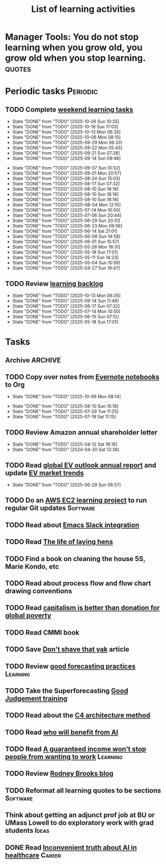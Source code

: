 #+TITLE: List of learning activities
#+FILETAGS: :Learning:
#+STARTUP: overview, hideallblocks

* Manager Tools: You do not stop learning when you grow old, you grow old when you stop learning. :quotes:

* Periodic tasks                                                   :Periodic:

** TODO Complete [[elisp:(org-agenda t "lt")][weekend learning tasks]]
   SCHEDULED: <2025-11-02 Sun 06:00 +7d>
   :PROPERTIES:
   :EFFORT: 01:30
   :BENEFIT: 200
   :RATIO: 2.00
   :LAST_REPEAT: [2025-10-26 Sun 10:25]
   :END:
   - State "DONE"       from "TODO"       [2025-10-26 Sun 10:25]
   - State "DONE"       from "TODO"       [2025-10-19 Sun 17:03]
   - State "DONE"       from "TODO"       [2025-10-13 Mon 06:35]
   - State "DONE"       from "TODO"       [2025-10-06 Mon 08:15]
   - State "DONE"       from "TODO"       [2025-09-29 Mon 06:33]
   - State "DONE"       from "TODO"       [2025-09-22 Mon 05:45]
   - State "DONE"       from "TODO"       [2025-09-21 Sun 07:28]
   - State "DONE"       from "TODO"       [2025-09-14 Sun 09:46]
   :LOGBOOK:
   CLOCK: [2025-09-14 Sun 07:28]--[2025-09-14 Sun 08:45] =>  1:17
   CLOCK: [2025-09-14 Sun 07:27]--[2025-09-14 Sun 07:28] =>  0:01
   :END:
   - State "DONE"       from "TODO"       [2025-09-07 Sun 10:52]
   - State "DONE"       from "TODO"       [2025-09-01 Mon 20:57]
   - State "DONE"       from "TODO"       [2025-08-24 Sun 15:03]
   - State "DONE"       from "TODO"       [2025-08-17 Sun 07:32]
   - State "DONE"       from "TODO"       [2025-08-10 Sun 18:16]
   - State "DONE"       from "TODO"       [2025-08-10 Sun 18:16]
   - State "DONE"       from "TODO"       [2025-08-10 Sun 18:16]
   - State "DONE"       from "TODO"       [2025-08-04 Mon 12:10]
   - State "DONE"       from "TODO"       [2025-07-14 Mon 10:50]
   - State "DONE"       from "TODO"       [2025-07-06 Sun 20:44]
   - State "DONE"       from "TODO"       [2025-06-29 Sun 20:31]
   - State "DONE"       from "TODO"       [2025-06-23 Mon 06:56]
   - State "DONE"       from "TODO"       [2025-06-14 Sat 21:01]
   - State "DONE"       from "TODO"       [2025-06-08 Sun 14:58]
   - State "DONE"       from "TODO"       [2025-06-01 Sun 15:57]
   - State "DONE"       from "TODO"       [2025-05-26 Mon 16:31]
   - State "DONE"       from "TODO"       [2025-05-18 Sun 17:01]
   - State "DONE"       from "TODO"       [2025-05-11 Sun 14:23]
   - State "DONE"       from "TODO"       [2025-05-04 Sun 15:59]
   - State "DONE"       from "TODO"       [2025-04-27 Sun 16:47]

** TODO Review [[elisp:(org-agenda t "lb")][learning backlog]]
   SCHEDULED: <2025-11-09 Sun 06:00 +28d>
   :PROPERTIES:
   :EFFORT: 01:00
   :BENEFIT: 200
   :RATIO: 2.00
   :LAST_REPEAT: [2025-10-13 Mon 06:35]
   :END:



   - State "DONE"       from "TODO"       [2025-10-13 Mon 06:35]
   - State "DONE"       from "TODO"       [2025-09-14 Sun 11:49]
   - State "DONE"       from "TODO"       [2025-08-17 Sun 07:32]
   - State "DONE"       from "TODO"       [2025-07-14 Mon 10:50]
   - State "DONE"       from "TODO"       [2025-06-15 Sun 07:12]
   - State "DONE"       from "TODO"       [2025-05-18 Sun 17:01]

* Tasks

** Archive                                                          :ARCHIVE:
*** DONE Read "Pragmatic Thinking and Learning" and [[id:1b62c6dd-c98f-45c4-b85d-d4162a880e2b][update notes]]
SCHEDULED: <2025-08-24 Sun>
:PROPERTIES:
:EFFORT:  10:00
:BENEFIT: 1000
:RATIO: 1.00
:ARCHIVE_TIME: 2025-09-14 Sun 21:06
:END:
:LOGBOOK:
CLOCK: [2025-06-29 Sun 07:21]--[2025-06-29 Sun 08:16] =>  0:51
CLOCK: [2025-05-11 Sun 06:40]--[2025-05-11 Sun 07:40] =>  1:00
CLOCK: [2025-02-23 Sun 06:50]--[2025-02-23 Sun 08:02] =>  1:12
CLOCK: [2025-02-09 Sun 06:37]--[2025-02-09 Sun 07:33] =>  0:56
CLOCK: [2025-04-27 Sun 06:45]--[2025-04-27 Sun 08:15] =>  1:30
:END:

*** DONE Read AWS DynamoDB incident https://www.linkedin.com/posts/adriancockcroft_summary-of-the-amazon-dynamodb-service-disruption-activity-7387117492135133184-WG9Y?utm_source=share&utm_medium=member_android&rcm=ACoAAAAZ0isBP1gxnt30MfLp_T0BAPWL4JS56Us :Learning:
:PROPERTIES:
:EFFORT: 00:15
:BENEFIT: 10
:RATIO: 0.40
:ARCHIVE_TIME: 2025-10-26 Sun 21:36
:END:
- State "DONE"       from "TODO"       [2025-10-26 Sun 10:44]
:LOGBOOK:
CLOCK: [2025-10-26 Sun 10:30]--[2025-10-26 Sun 10:44] =>  0:14
:END:
** TODO Copy over notes from [[https://www.evernote.com/client/web#/notebooks][Evernote notebooks]] to Org
SCHEDULED: <2025-09-15 Mon +1d>
   :PROPERTIES:
   :LAST_REPEAT: [2025-10-06 Mon 08:14]
   :Effort:   20:00
   :BENEFIT: 10
   :RATIO: 0.40
   :END:
   - State "DONE"       from "TODO"       [2025-10-06 Mon 08:14]
   :LOGBOOK:
   CLOCK: [2025-10-13 Mon 06:58]--[2025-10-13 Mon 08:10] =>  1:12
   CLOCK: [2025-10-07 Tue 06:21]--[2025-10-07 Tue 07:38] =>  1:17
   CLOCK: [2025-10-06 Mon 06:08]--[2025-10-06 Mon 08:14] =>  2:06
   :END:


   - State "DONE"       from "TODO"       [2025-08-10 Sun 15:19]
   - State "DONE"       from "TODO"       [2025-07-29 Tue 11:25]
   - State "DONE"       from "TODO"       [2025-07-19 Sat 11:15]

** TODO Review Amazon annual shareholder letter
   SCHEDULED: <2026-04-12 Sun +52w>
   :PROPERTIES:
   :EFFORT: 00:15
   :BENEFIT: 10
   :RATIO: 0.40
   :LAST_REPEAT: [2025-04-12 Sat 18:16]
   :END:


   - State "DONE"       from "TODO"       [2025-04-12 Sat 18:16]
   - State "DONE"       from "TODO"       [2024-04-20 Sat 13:38]

** TODO Read [[https://www.iea.org/reports/global-ev-outlook-2024][global EV outlook annual report]] and update [[id:1f2c0984-0b3d-49f9-804b-35d5df1e011f][EV market trends]]
SCHEDULED: <2026-05-31 Sun +52w>
:PROPERTIES:
:EFFORT:  01:00
:BENEFIT: 10
:RATIO: 0.40
:LAST_REPEAT: [2025-06-29 Sun 06:57]
:END:
- State "DONE"       from "TODO"       [2025-06-29 Sun 06:57]
:LOGBOOK:
CLOCK: [2025-06-08 Sun 08:28]--[2025-06-08 Sun 10:07] =>  1:39
:END:

** TODO Do an [[id:0ed956b1-7a46-41f8-9823-03db651ce312][AWS EC2 learning project]] to run regular Git updates  :Software:
   :PROPERTIES:
   :EFFORT: 04:00
   :BENEFIT: 500
   :RATIO: 1.25
   :END:

** TODO Read about [[https://github.com/emacs-slack/emacs-slack/blob/master/README.md][Emacs Slack integration]]
  :PROPERTIES:
  :EFFORT: 00:15
  :BENEFIT: 10
  :RATIO: 0.40
  :END:

** TODO Read [[https://www.ciwf.org.uk/media/5235024/The-life-of-laying-hens.pdf][The life of laying hens]]
   :PROPERTIES:
   :EFFORT: 00:15
   :BENEFIT: 10
   :RATIO: 0.40
   :END:

** TODO Find a book on cleaning the house 5S, Marie Kondo, etc
   :PROPERTIES:
   :EFFORT: 00:15
   :BENEFIT: 25
   :RATIO: 1.00
   :END:

** TODO Read about process flow and flow chart drawing conventions
   :PROPERTIES:
   :EFFORT: 00:15
   :BENEFIT: 25
   :RATIO: 1.00
   :END:

** TODO Read [[https://drive.google.com/file/d/1ojOT-hP7nFUTNCUCGk_AKMN45E547Tvd/view?usp=drive_link][capitalism is better than donation for global poverty]]
   :PROPERTIES:
   :EFFORT: 00:15
   :BENEFIT: 25
   :RATIO: 1.00
   :END:

** TODO Read CMMI book
  :PROPERTIES:
  :EFFORT: 06:00
  :BENEFIT: 600
  :RATIO: 1.00
  :END:
  :LOGBOOK:
  CLOCK: [2025-01-12 Sun 10:40]--[2025-01-12 Sun 11:40] =>  1:00
  :END:

** TODO Save [[https://seths.blog/2005/03/dont_shave_that/][Don't shave that yak]] article
   :PROPERTIES:
   :EFFORT: 00:15
   :BENEFIT: 25
   :RATIO: 1.00
   :END:

** TODO Review [[https://aiimpacts.org/evidence-on-good-forecasting-practices-from-the-good-judgment-project-an-accompanying-blog-post/][good forecasting practices]]                          :Learning:
   :PROPERTIES:
   :EFFORT: 00:15
   :BENEFIT: 10
   :RATIO: 0.40
   :END:

** TODO Take the Superforecasting [[https://good-judgment.thinkific.com/courses/Superforecasting-Fundamentals][Good Judgement training]]
   :PROPERTIES:
   :EFFORT: 00:15
   :BENEFIT: 25
   :RATIO: 1.00
   :END:

** TODO Read about the [[https://c4model.com/][C4 architecture method]]
   :PROPERTIES:
   :EFFORT: 00:15
   :BENEFIT: 25
   :RATIO: 1.00
   :END:

** TODO Read [[https://joincolossus.com/article/ai-will-not-make-you-rich/][who will benefit from AI]]
   :PROPERTIES:
   :EFFORT: 00:15
   :BENEFIT: 25
   :RATIO: 1.00
   :END:


** TODO Read [[https://www.wsj.com/economy/a-guaranteed-income-wont-stop-people-from-wanting-to-work-03c4ab31?st=yeDmB6][A guaranteed income won't stop people from wanting to work]] :Learning:
   :PROPERTIES:
   :EFFORT: 00:15
   :BENEFIT: 10
   :RATIO: 0.40
   :END:

** TODO Review [[https://rodneybrooks.com/blog/][Rodney Brooks blog]]
   :PROPERTIES:
   :EFFORT: 00:15
   :BENEFIT: 25
   :RATIO: 1.00
   :END:

** TODO Reformat all learning quotes to be sections                :Software:
   :PROPERTIES:
   :EFFORT: 00:15
   :BENEFIT: 25
   :RATIO: 1.00
   :END:

** Think about getting an adjunct prof job at BU or UMass Lowell to do exploratory work with grad students :Ideas:
   :PROPERTIES:
   :EFFORT: 00:15
   :BENEFIT: 25
   :RATIO: 1.00
   :END:

** DONE Read [[https://drive.google.com/file/d/1alFqtRykdJUF-J7Ty0NBnoTK5kQCE8qE/view?usp=sharing][Inconvenient truth about AI in healthcare]] :Career:
   SCHEDULED: <2025-10-20 Mon>
   :PROPERTIES:
   :EFFORT: 00:15
   :BENEFIT: 25
   :RATIO: 1.00
   :END:

